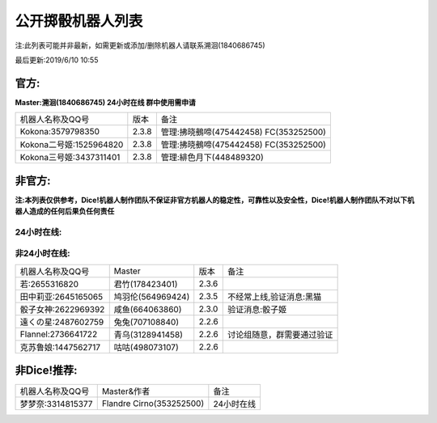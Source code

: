 ﻿.. toctree::
   :maxdepth: 0
   :caption: Contents:

公开掷骰机器人列表
------------------------------------

注:此列表可能并非最新，如需更新或添加/删除机器人请联系溯洄(1840686745)

最后更新:2019/6/10 10:55

官方:
==========

**Master:溯洄(1840686745) 24小时在线 群中使用需申请**

+--------------------------+---------+-----------------------------------------------------+
|机器人名称及QQ号          |版本     |备注                                                 |
+--------------------------+---------+-----------------------------------------------------+
|Kokona:3579798350         |2.3.8    |管理:拂晓鵺啼(475442458) FC(353252500)               |
+--------------------------+---------+-----------------------------------------------------+
|Kokona二号姬:1525964820   |2.3.8    |管理:拂晓鵺啼(475442458) FC(353252500)               |
+--------------------------+---------+-----------------------------------------------------+
|Kokona三号姬:3437311401   |2.3.8    |管理:緋色月下(448489320)                             |
+--------------------------+---------+-----------------------------------------------------+

非官方:
=======================

**注:本列表仅供参考，Dice!机器人制作团队不保证非官方机器人的稳定性，可靠性以及安全性，Dice!机器人制作团队不对以下机器人造成的任何后果负任何责任**

24小时在线:
+++++++++++++

+--------------------------+----------------------------+----------------+-----------------------------------------------+
| 机器人名称及QQ号         | Master                     | 版本           | 备注                                          |
+--------------------------+----------------------------+----------------+-----------------------------------------------+
| 喵酱:3412683932          | 緋色月下(448489320)        | Koinuchan2.3.8 | 先拉再申请，自动入群                          |
+--------------------------+----------------------------+----------------+-----------------------------------------------+
| 空酱:3029953161          | 緋色月下(448489320         | Koinuchan2.3.8 | 先拉再申请，自动入群                          |
+--------------------------+----------------------------+----------------+-----------------------------------------------+
| 奈梅斯·西莉亚:3619921214 | 斯塔尼亚(450609203)        | 2.3.8 Modified | 包含Log等,原坂本酱,无验证                     |
+--------------------------+----------------------------+----------------+-----------------------------------------------+
| 库特:1851174224          | 淡的网络人格(1131643729)   | 2.3.8Express7 |  服务时间17：00-1：00                          |
+--------------------------+----------------------------+----------------+-----------------------------------------------+
| 神北小毯:1824511247      | 淡的网络人格(1131643729)   | 2.3.8Express7 |  服务时间8：00-17：00                          |
+--------------------------+----------------------------+----------------+-----------------------------------------------+
| 来谷唯湖:1219963494       | 追仙(1131643729)           | 2.3.8Express7 |                                               |
+--------------------------+----------------------------+----------------+-----------------------------------------------+
| 阿酱前辈:2801833340      | 追仙(1131643729)            | 2.3.8Express7 |                                               |
+--------------------------+----------------------------+----------------+-----------------------------------------------+
| 白:3207184057            | 羲(1423176992)              | 2.3.8Express7 |  00:00～03:00停止                            |
+--------------------------+----------------------------+----------------+-----------------------------------------------+
| Hatsune Miku:971759236  | 神田(596472597)             | 2.3.8Express7 |                                               |
+--------------------------+----------------------------+----------------+-----------------------------------------------+
| 七波白音:1468476167      | 神田(596472597)             | 2.3.8Express7 |                                               |
+--------------------------+----------------------------+----------------+-----------------------------------------------+
| 潘多拉:2318096609        | 拥有很多肝的人(1353714139)   | 2.3.8          |                                               |
+--------------------------+----------------------------+----------------+-----------------------------------------------+
| 鬼龙院皐月:2232070312     | 千(2368346414)              | 2.3.8          |                                               |
+--------------------------+----------------------------+----------------+-----------------------------------------------+
| 爱:982545069             | 林克(2948019305)             | 2.3.8Express5 |                                               |
+--------------------------+----------------------------+----------------+-----------------------------------------------+
| 弥瑟斯:2747518357        | 弥瑟斯(1010310559)             | 2.3.8Express5 | 申请请联系Master                               |
+--------------------------+----------------------------+----------------+-----------------------------------------------+
| 东风谷早苗:875235389      | 神田(596472597)             | 2.3.8Express7 |                                               |
+--------------------------+----------------------------+----------------+-----------------------------------------------+
| 弥瑟斯:2747518357        | 弥瑟斯(1010310559)             | 2.3.8Express5 | 申请请联系Master                               |
+--------------------------+----------------------------+----------------+-----------------------------------------------+
| 小灯:3531651034          | 滑稽(1721553498)           | 2.3.6          | 群需找Master,讨论组随意使用                   |
+--------------------------+----------------------------+----------------+-----------------------------------------------+
| menhera酱:1009073767     | \(563629855\)              | 2.3.8          | 随缘审批                                      |
+--------------------------+----------------------------+----------------+-----------------------------------------------+
| 死歌:2174942015          | 黎明降至(2584807359)       | 2.3.8          | 验证消息:MasterQQ号                           |
+--------------------------+----------------------------+----------------+-----------------------------------------------+
| 琉璃:1665827253          | 羲(1423176992)             | 2.3.8Express6  | 随缘维护,拉群要等一段时间                     |
+--------------------------+----------------------------+----------------+-----------------------------------------------+
| SCP-682:2602617724       | 多米诺(287887313)          | 2.3.8 Modified |                                               |
+--------------------------+----------------------------+----------------+-----------------------------------------------+
| 奈亚:1770176306          | C(1125886166)              | 2.3.6          | 冻结中                                       |
+--------------------------+----------------------------+----------------+-----------------------------------------------+
| 克子:3411787257          | C(1125886166)              | 2.3.8          | 随缘更新,可拉讨论组,拉群需等待                |
+--------------------------+----------------------------+----------------+-----------------------------------------------+
| 泡泡:3446876890          | C(1125886166)              | 2.3.8          | 随缘更新,可拉讨论组,拉群需等待                |
+--------------------------+----------------------------+----------------+-----------------------------------------------+
| 浮生若梦:1460487865      | 冷溪客(2458024425)         | 2.3.8          |  拉群请加2458024425联系同意                     |
+--------------------------+----------------------------+----------------+-----------------------------------------------+
| 旧日的儿子:368825406     | 旧日酱(2558272027)         | Based on 2.3.6 | 随缘维护,自动同意                             |
+--------------------------+----------------------------+----------------+-----------------------------------------------+
| 阿克索里德:2730785181    | 花信風(2914075933)         | 2.3.3          |                                               |
+--------------------------+----------------------------+----------------+-----------------------------------------------+
| 骰娘-古明地恋:3476611912 | 枫糖(275347509)            | 2.3.8          |                                               |
+--------------------------+----------------------------+----------------+-----------------------------------------------+
| 塞尔酱2号:2774073525      | Koga(280876357)          | Koga魔改2.3.8.6i | 是骰郎！                                      |
+--------------------------+----------------------------+----------------+-----------------------------------------------+
| 瑞吉尔:2469129433        | ??                         | 2.3.8          |                                               |
+--------------------------+----------------------------+----------------+-----------------------------------------------+
| 岛风喵:2672586619        | 雪风(1650983157)           | 2.2.6          | 可以拉讨论组，拉群看情况                      |
+--------------------------+----------------------------+----------------+-----------------------------------------------+
| 辉夜夜天外飞仙:2649819010 | ??                         | 2.2.4          |                                               |
+--------------------------+----------------------------+----------------+-----------------------------------------------+


非24小时在线:
+++++++++++++++

+--------------------------+------------------------------+------------------+----------------------------+
|机器人名称及QQ号          |Master                        |版本              |备注                        |
+--------------------------+------------------------------+------------------+----------------------------+
|若:2655316820             |君竹(178423401)               |2.3.6             |                            |
+--------------------------+------------------------------+------------------+----------------------------+
|田中莉亚:2645165065       |鸠羽伦(564969424)             |2.3.5             |不经常上线,验证消息:黑猫    |
+--------------------------+------------------------------+------------------+----------------------------+
|骰子女神:2622969392       |咸鱼(664063860)               |2.3.0             |验证消息:骰子姬             |
+--------------------------+------------------------------+------------------+----------------------------+
|遠くの星:2487602759       |兔兔(707108840)               |2.2.6             |                            |
+--------------------------+------------------------------+------------------+----------------------------+
|Flannel:2736641722        |青乌(3128941458)              |2.2.6             |讨论组随意，群需要通过验证  |
+--------------------------+------------------------------+------------------+----------------------------+
|克苏鲁娘:1447562717       |咕咕(498073107)               |2.2.6             |                            |
+--------------------------+------------------------------+------------------+----------------------------+


非Dice!推荐:
================

+--------------------------+------------------------------+----------------------------+
|机器人名称及QQ号          |Master&作者                   |备注                        |
+--------------------------+------------------------------+----------------------------+
|梦梦奈:3314815377         |Flandre Cirno(353252500)      |24小时在线                  |
+--------------------------+------------------------------+----------------------------+
